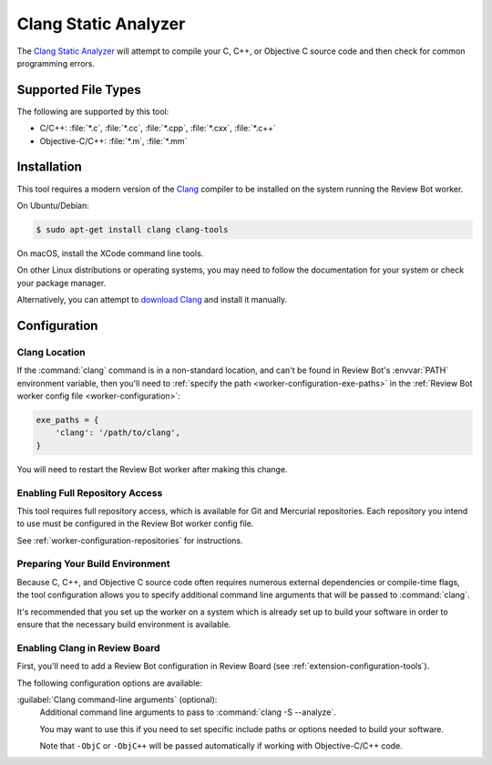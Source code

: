 .. _tool-clang:

=====================
Clang Static Analyzer
=====================

The `Clang Static Analyzer`_ will attempt to compile your C, C++, or Objective
C source code and then check for common programming errors.

.. _Clang Static Analyzer: https://clang-analyzer.llvm.org/


Supported File Types
====================

The following are supported by this tool:

* C/C++: :file:`*.c`, :file:`*.cc`, :file:`*.cpp`, :file:`*.cxx`,
  :file:`*.c++`
* Objective-C/C++: :file:`*.m`, :file:`*.mm`


Installation
============

This tool requires a modern version of the Clang_ compiler to be installed on
the system running the Review Bot worker.

On Ubuntu/Debian:

.. code-block:: console

    $ sudo apt-get install clang clang-tools

On macOS, install the XCode command line tools.

On other Linux distributions or operating systems, you may need to follow the
documentation for your system or check your package manager.

Alternatively, you can attempt to `download Clang`_ and install it manually.


.. _Clang: https://clang.llvm.org/
.. _download Clang: https://releases.llvm.org/download.html


Configuration
=============

Clang Location
--------------

If the :command:`clang` command is in a non-standard location, and can't
be found in Review Bot's :envvar:`PATH` environment variable, then you'll
need to :ref:`specify the path <worker-configuration-exe-paths>` in the
:ref:`Review Bot worker config file <worker-configuration>`:

.. code-block:: python

    exe_paths = {
        'clang': '/path/to/clang',
    }

You will need to restart the Review Bot worker after making this change.


Enabling Full Repository Access
-------------------------------

This tool requires full repository access, which is available for Git and
Mercurial repositories. Each repository you intend to use must be configured
in the Review Bot worker config file.

See :ref:`worker-configuration-repositories` for instructions.


Preparing Your Build Environment
--------------------------------

Because C, C++, and Objective C source code often requires numerous external
dependencies or compile-time flags, the tool configuration allows you to
specify additional command line arguments that will be passed to
:command:`clang`.

It's recommended that you set up the worker on a system which is already set
up to build your software in order to ensure that the necessary build
environment is available.


Enabling Clang in Review Board
------------------------------

First, you'll need to add a Review Bot configuration in Review Board (see
:ref:`extension-configuration-tools`).

The following configuration options are available:

:guilabel:`Clang command-line arguments` (optional):
    Additional command line arguments to pass to :command:`clang -S --analyze`.

    You may want to use this if you need to set specific include paths or
    options needed to build your software.

    Note that ``-ObjC`` or ``-ObjC++`` will be passed automatically if working
    with Objective-C/C++ code.
